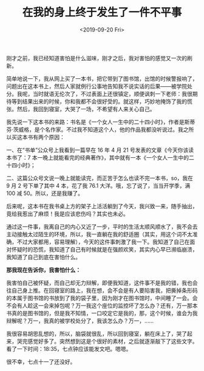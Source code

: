 #+TITLE: 在我的身上终于发生了一件不平事
#+DATE: <2019-09-20 Fri>
刚才之前，我已经知道害怕是什么滋味，刚才之后，我对害怕的感觉又一次的刷新。

简单地说一下，我从网上买了一本书，把它带到了图书馆，出馆的时候警报响了，问题出在这本书上，然后人家就例行公事地告知我不说实话的后果——被学院处分。我呢，当时就语无伦次了，不过表面上还很镇定，顺便讽刺一下老师：我很期待等到结果出来的时候，你和我都不会很好受的。就这样，巧妙地掩饰了我的慌张。然后，我回到寝室，大哭了一场，不希望有人来关心自己。

我先说一下这本书的来路：书名是《一个女人一生中的二十四小时》，作者是斯蒂芬·茨威格，是个名作家。不过我不知道这个人，他的作品我都没听说过。我之所以买这本书有两个原因：

一、在“书单”公众号上我看到一篇早在 16 年 4 月 21 号发表的文章《今天你该读本书了：7 本一晚上就能看完的经典著作》，其中就有一本《一个女人一生中的二十四小时》；

二、这篇公众号文说一晚上就能读完，而正苦于怎么也读不完一本书，so，我在 9 月 2 号下单了其中 4 本，花了我 76.1 大洋。哦，忘了说了，当当开学季，满 100 减 50。所以，还是我赚了。

后来呢，这本书在我书桌上方的架子上活活躺到了今天，我兴致一来，随手抽出，竟给我惹出了麻烦！我是应该悲伤吗？其实也未必。

通过这一件事，我离自己的内心又近了一步，平时的生活太顺风顺水了，我不会去主动接触太过陌生的环境，所以，我一直躺在我的舒适圈（其实，用这个词不太准确，不过大家都用，容易理解），今天的这件事刺激了我一下。我知道了自己在面对怀疑时的恐慌，我知道了自己有时候就是在强颜欢笑，其实内心早已濒临崩溃，我知道了自己到底在害怕什么。

*那我现在告诉你，我害怕什么：*

我害怕自己被怀疑，而自己却无力辩解，即便我知道，这件事不是我的错，我也会往自己身上推。在回寝室的路上，我在想，会不会是有人要陷害我，把撕掉条形码的本属于图书馆的书放到了我的袋子里，因为刚才在图书馆时，中间睡了一会。会不会有人趁这一会来掉包呢？万一我这个座位的监控坏了怎么办？还有，万一那本书真的是图书馆的，但是我不知情，一口咬定它是我的，那，这个时候，谁会为我辩解呢？万一，我真的被学校处分了，我该怎么办？万一，......

我很容易胡思乱想的，所以，脑袋就很乱，所以回到寝室，躺在床上了，哭了起来，哭完感觉好多了。突然想到这是个很好的素材，之后就逐渐敲下了这些文字。看了一下时间：18:35，七点钟应该能发文吧。嗯嗯。

很不幸，七点十一了还没好。
